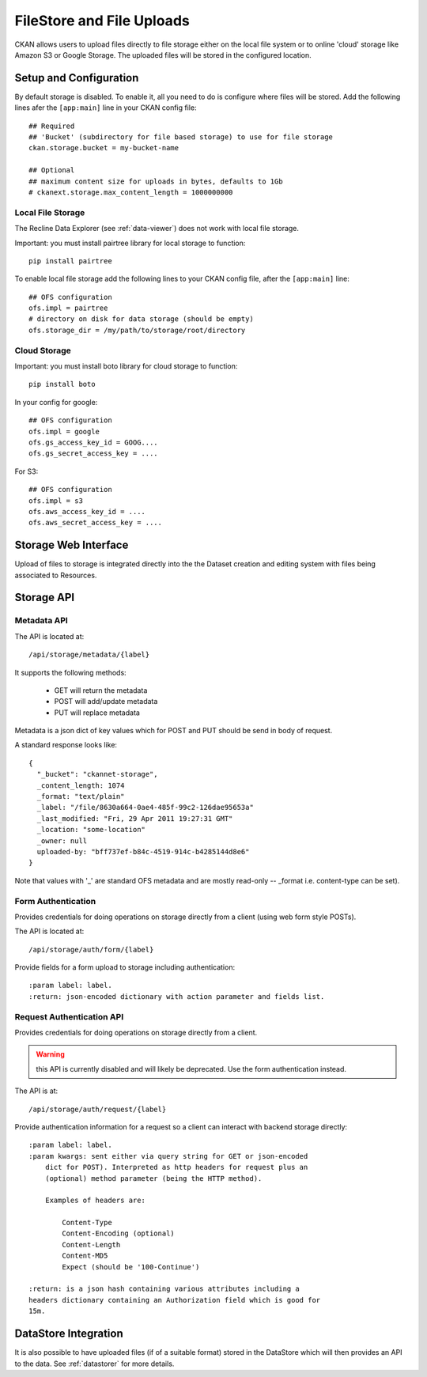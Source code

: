 ==========================
FileStore and File Uploads
==========================

CKAN allows users to upload files directly to file storage either on the local
file system or to online 'cloud' storage like Amazon S3 or Google Storage. The
uploaded files will be stored in the configured location.

Setup and Configuration
=======================

By default storage is disabled. To enable it, all you need to do is configure
where files will be stored. Add the following lines afer the ``[app:main]``
line in your CKAN config file::

   ## Required
   ## 'Bucket' (subdirectory for file based storage) to use for file storage
   ckan.storage.bucket = my-bucket-name

   ## Optional
   ## maximum content size for uploads in bytes, defaults to 1Gb
   # ckanext.storage.max_content_length = 1000000000

Local File Storage
------------------

The Recline Data Explorer (see :ref:`data-viewer`) does not work with local file storage.

Important: you must install pairtree library for local storage to function::
          
    pip install pairtree

To enable local file storage add the following lines to your CKAN config file,
after the ``[app:main]`` line::

   ## OFS configuration
   ofs.impl = pairtree
   # directory on disk for data storage (should be empty)
   ofs.storage_dir = /my/path/to/storage/root/directory

Cloud Storage
-------------

Important: you must install boto library for cloud storage to function::
          
    pip install boto

In your config for google::

   ## OFS configuration
   ofs.impl = google
   ofs.gs_access_key_id = GOOG....
   ofs.gs_secret_access_key = ....

For S3::

   ## OFS configuration
   ofs.impl = s3
   ofs.aws_access_key_id = ....
   ofs.aws_secret_access_key = ....


Storage Web Interface
=====================

Upload of files to storage is integrated directly into the the Dataset creation
and editing system with files being associated to Resources.


Storage API
===========

Metadata API
------------

The API is located at::

     /api/storage/metadata/{label}

It supports the following methods:

  * GET will return the metadata
  * POST will add/update metadata
  * PUT will replace metadata

Metadata is a json dict of key values which for POST and PUT should be send in body of request.

A standard response looks like::

    {
      "_bucket": "ckannet-storage",
      _content_length: 1074
      _format: "text/plain"
      _label: "/file/8630a664-0ae4-485f-99c2-126dae95653a"
      _last_modified: "Fri, 29 Apr 2011 19:27:31 GMT"
      _location: "some-location"
      _owner: null
      uploaded-by: "bff737ef-b84c-4519-914c-b4285144d8e6"
    }

Note that values with '_' are standard OFS metadata and are mostly read-only -- _format i.e. content-type can be set).


Form Authentication
-------------------

Provides credentials for doing operations on storage directly from a client
(using web form style POSTs).

The API is located at::

    /api/storage/auth/form/{label}

Provide fields for a form upload to storage including authentication::

    :param label: label.
    :return: json-encoded dictionary with action parameter and fields list.


Request Authentication API
--------------------------

Provides credentials for doing operations on storage directly from a client.

.. warning:: this API is currently disabled and will likely be deprecated. Use the
             form authentication instead.

The API is at::

    /api/storage/auth/request/{label}

Provide authentication information for a request so a client can
interact with backend storage directly::

    :param label: label.
    :param kwargs: sent either via query string for GET or json-encoded
        dict for POST). Interpreted as http headers for request plus an
        (optional) method parameter (being the HTTP method).

        Examples of headers are:

            Content-Type
            Content-Encoding (optional)
            Content-Length
            Content-MD5
            Expect (should be '100-Continue')

    :return: is a json hash containing various attributes including a
    headers dictionary containing an Authorization field which is good for
    15m.


DataStore Integration
=====================

It is also possible to have uploaded files (if of a suitable format) stored in
the DataStore which will then provides an API to the data. See :ref:`datastorer` for more details.

